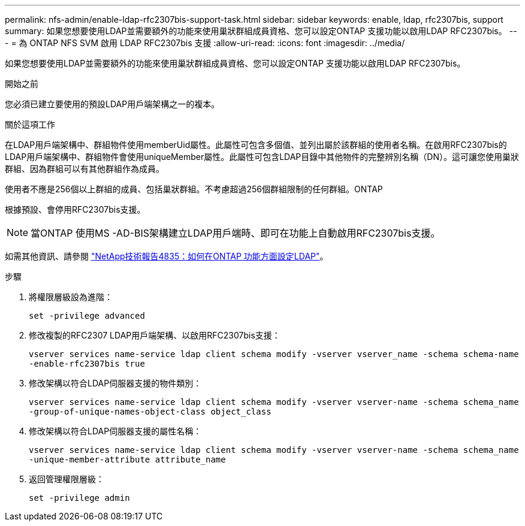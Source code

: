 ---
permalink: nfs-admin/enable-ldap-rfc2307bis-support-task.html 
sidebar: sidebar 
keywords: enable, ldap, rfc2307bis, support 
summary: 如果您想要使用LDAP並需要額外的功能來使用巢狀群組成員資格、您可以設定ONTAP 支援功能以啟用LDAP RFC2307bis。 
---
= 為 ONTAP NFS SVM 啟用 LDAP RFC2307bis 支援
:allow-uri-read: 
:icons: font
:imagesdir: ../media/


[role="lead"]
如果您想要使用LDAP並需要額外的功能來使用巢狀群組成員資格、您可以設定ONTAP 支援功能以啟用LDAP RFC2307bis。

.開始之前
您必須已建立要使用的預設LDAP用戶端架構之一的複本。

.關於這項工作
在LDAP用戶端架構中、群組物件使用memberUid屬性。此屬性可包含多個值、並列出屬於該群組的使用者名稱。在啟用RFC2307bis的LDAP用戶端架構中、群組物件會使用uniqueMember屬性。此屬性可包含LDAP目錄中其他物件的完整辨別名稱（DN）。這可讓您使用巢狀群組、因為群組可以有其他群組作為成員。

使用者不應是256個以上群組的成員、包括巢狀群組。不考慮超過256個群組限制的任何群組。ONTAP

根據預設、會停用RFC2307bis支援。

[NOTE]
====
當ONTAP 使用MS -AD-BIS架構建立LDAP用戶端時、即可在功能上自動啟用RFC2307bis支援。

====
如需其他資訊、請參閱 https://www.netapp.com/pdf.html?item=/media/19423-tr-4835.pdf["NetApp技術報告4835：如何在ONTAP 功能方面設定LDAP"]。

.步驟
. 將權限層級設為進階：
+
`set -privilege advanced`

. 修改複製的RFC2307 LDAP用戶端架構、以啟用RFC2307bis支援：
+
`vserver services name-service ldap client schema modify -vserver vserver_name -schema schema-name -enable-rfc2307bis true`

. 修改架構以符合LDAP伺服器支援的物件類別：
+
`vserver services name-service ldap client schema modify -vserver vserver-name -schema schema_name -group-of-unique-names-object-class object_class`

. 修改架構以符合LDAP伺服器支援的屬性名稱：
+
`vserver services name-service ldap client schema modify -vserver vserver-name -schema schema_name -unique-member-attribute attribute_name`

. 返回管理權限層級：
+
`set -privilege admin`


